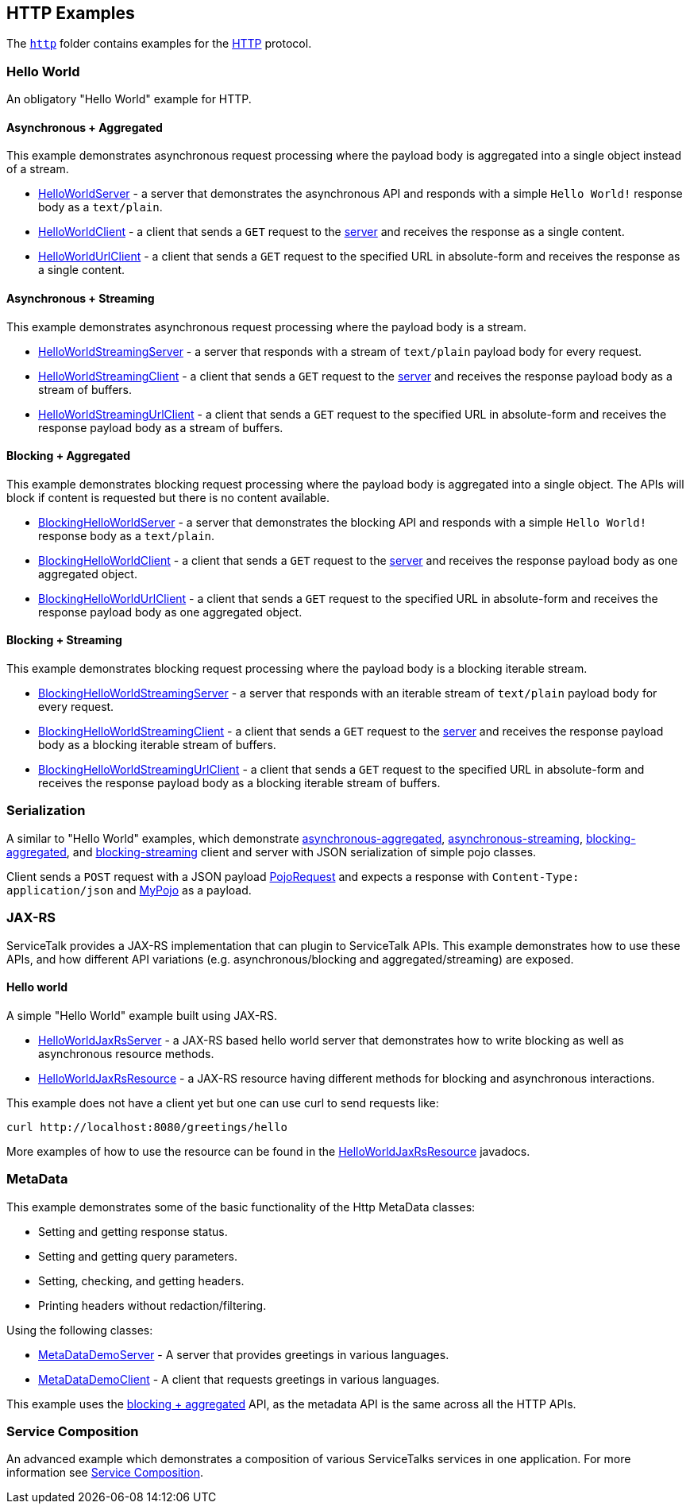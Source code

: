// Configure {source-root} values based on how this document is rendered: on GitHub or not
ifdef::env-github[]
ifndef::source-root[:source-root: ]
endif::[]
ifndef::env-github[]
ifndef::source-root[:source-root: https://github.com/apple/servicetalk/blob/{page-origin-refname}]
endif::[]

== HTTP Examples

The link:{source-root}/servicetalk-examples/http[`http`]
folder contains examples for the https://tools.ietf.org/html/rfc7231[HTTP] protocol.

[#HelloWorld]
=== Hello World

An obligatory "Hello World" example for HTTP.

==== Asynchronous + Aggregated

This example demonstrates asynchronous request processing where the payload body is aggregated into a single object
instead of a stream.

* link:{source-root}/servicetalk-examples/http/helloworld/src/main/java/io/servicetalk/examples/http/helloworld/async/HelloWorldServer.java[HelloWorldServer] - a server that demonstrates the asynchronous API and
responds with a simple `Hello World!` response body as a `text/plain`.
* link:{source-root}/servicetalk-examples/http/helloworld/src/main/java/io/servicetalk/examples/http/helloworld/async/HelloWorldClient.java[HelloWorldClient] - a client that sends a `GET` request to the
link:{source-root}/servicetalk-examples/http/helloworld/src/main/java/io/servicetalk/examples/http/helloworld/async/HelloWorldServer.java[server] and receives the response as a single content.
* link:{source-root}/servicetalk-examples/http/helloworld/src/main/java/io/servicetalk/examples/http/helloworld/async/HelloWorldUrlClient.java[HelloWorldUrlClient] - a client that sends a `GET` request to the
specified URL in absolute-form and receives the response as a single content.

==== Asynchronous + Streaming

This example demonstrates asynchronous request processing where the payload body is a stream.

* link:{source-root}/servicetalk-examples/http/helloworld/src/main/java/io/servicetalk/examples/http/helloworld/async/streaming/HelloWorldStreamingServer.java[HelloWorldStreamingServer] - a server that responds with a
stream of `text/plain` payload body for every request.
* link:{source-root}/servicetalk-examples/http/helloworld/src/main/java/io/servicetalk/examples/http/helloworld/async/streaming/HelloWorldStreamingClient.java[HelloWorldStreamingClient] - a client that sends a `GET`
request to the link:{source-root}/servicetalk-examples/http/helloworld/src/main/java/io/servicetalk/examples/http/helloworld/async/streaming/HelloWorldStreamingServer.java[server] and receives the response payload
body as a stream of buffers.
* link:{source-root}/servicetalk-examples/http/helloworld/src/main/java/io/servicetalk/examples/http/helloworld/async/streaming/HelloWorldStreamingUrlClient.java[HelloWorldStreamingUrlClient] - a client that sends a
`GET` request to the specified URL in absolute-form and receives the response payload body as a stream of buffers.

[#blocking-aggregated]
==== Blocking + Aggregated

This example demonstrates blocking request processing where the payload body is aggregated into a single object. The
APIs will block if content is requested but there is no content available.

* link:{source-root}/servicetalk-examples/http/helloworld/src/main/java/io/servicetalk/examples/http/helloworld/blocking/BlockingHelloWorldServer.java[BlockingHelloWorldServer] - a server that demonstrates the
blocking API and responds with a simple `Hello World!` response body as a `text/plain`.
* link:{source-root}/servicetalk-examples/http/helloworld/src/main/java/io/servicetalk/examples/http/helloworld/blocking/BlockingHelloWorldClient.java[BlockingHelloWorldClient] - a client that sends a `GET` request to
the link:{source-root}/servicetalk-examples/http/helloworld/src/main/java/io/servicetalk/examples/http/helloworld/blocking/BlockingHelloWorldServer.java[server] and receives the response payload body as one aggregated
object.
* link:{source-root}/servicetalk-examples/http/helloworld/src/main/java/io/servicetalk/examples/http/helloworld/blocking/BlockingHelloWorldUrlClient.java[BlockingHelloWorldUrlClient] - a client that sends a `GET`
request to the specified URL in absolute-form and receives the response payload body as one aggregated object.

==== Blocking + Streaming

This example demonstrates blocking request processing where the payload body is a blocking iterable stream.

* link:{source-root}/servicetalk-examples/http/helloworld/src/main/java/io/servicetalk/examples/http/helloworld/blocking/streaming/BlockingHelloWorldStreamingServer.java[BlockingHelloWorldStreamingServer] - a server
that responds with an iterable stream of `text/plain` payload body for every request.
* link:{source-root}/servicetalk-examples/http/helloworld/src/main/java/io/servicetalk/examples/http/helloworld/blocking/streaming/BlockingHelloWorldStreamingClient.java[BlockingHelloWorldStreamingClient] - a client
that sends a `GET` request to the link:{source-root}/servicetalk-examples/http/helloworld/src/main/java/io/servicetalk/examples/http/helloworld/blocking/streaming/BlockingHelloWorldStreamingServer.java[server] and
receives the response payload body as a blocking iterable stream of buffers.
* link:{source-root}/servicetalk-examples/http/helloworld/src/main/java/io/servicetalk/examples/http/helloworld/blocking/streaming/BlockingHelloWorldStreamingUrlClient.java[BlockingHelloWorldStreamingUrlClient] - a
client that sends a `GET` request to the specified URL in absolute-form and receives the response payload body as a
blocking iterable stream of buffers.

[#Serialization]
=== Serialization

A similar to "Hello World" examples, which demonstrate link:{source-root}/servicetalk-examples/http/serialization/src/main/java/io/servicetalk/examples/http/serialization/async[asynchronous-aggregated],
link:{source-root}/servicetalk-examples/http/serialization/src/main/java/io/servicetalk/examples/http/serialization/async/streaming[asynchronous-streaming], link:{source-root}/servicetalk-examples/http/serialization/src/main/java/io/servicetalk/examples/http/serialization/blocking[blocking-aggregated], and
link:{source-root}/servicetalk-examples/http/serialization/src/main/java/io/servicetalk/examples/http/serialization/blocking/streaming[blocking-streaming] client and server with JSON serialization of simple pojo classes.

Client sends a `POST` request with a JSON payload link:{source-root}/servicetalk-examples/http/serialization/src/main/java/io/servicetalk/examples/http/serialization/CreatePojoRequest.java[PojoRequest] and expects a response
with `Content-Type: application/json` and link:{source-root}/servicetalk-examples/http/serialization/src/main/java/io/servicetalk/examples/http/serialization/PojoResponse.java[MyPojo] as a payload.

[#JAXRS]
=== JAX-RS

ServiceTalk provides a JAX-RS implementation that can plugin to ServiceTalk APIs.
This example demonstrates how to use these APIs, and how different API variations (e.g. asynchronous/blocking and
aggregated/streaming) are exposed.

==== Hello world

A simple "Hello World" example built using JAX-RS.

* link:{source-root}/servicetalk-examples/http/jaxrs/src/main/java/io/servicetalk/examples/http/jaxrs/HelloWorldJaxRsServer.java[HelloWorldJaxRsServer] - a JAX-RS based hello world server that demonstrates how to
write blocking as well as asynchronous resource methods.
* link:{source-root}/servicetalk-examples/http/jaxrs/src/main/java/io/servicetalk/examples/http/jaxrs/HelloWorldJaxRsResource.java[HelloWorldJaxRsResource] - a JAX-RS resource having different methods for
blocking and asynchronous interactions.

This example does not have a client yet but one can use curl to send requests like:

----
curl http://localhost:8080/greetings/hello
----

More examples of how to use the resource can be found in the
link:{source-root}/servicetalk-examples/http/jaxrs/src/main/java/io/servicetalk/examples/http/jaxrs/HelloWorldJaxRsResource.java[HelloWorldJaxRsResource] javadocs.

[#MetaData]
=== MetaData

This example demonstrates some of the basic functionality of the Http MetaData classes:

- Setting and getting response status.
- Setting and getting query parameters.
- Setting, checking, and getting headers.
- Printing headers without redaction/filtering.

Using the following classes:

- link:{source-root}/servicetalk-examples/http/metadata/src/main/java/io/servicetalk/examples/http/metadata/MetaDataDemoServer.java[MetaDataDemoServer] - A server that provides greetings in various languages.
- link:{source-root}/servicetalk-examples/http/metadata/src/main/java/io/servicetalk/examples/http/metadata/MetaDataDemoClient.java[MetaDataDemoClient] - A client that requests greetings in various languages.

This example uses the link:#blocking-aggregated[blocking + aggregated] API, as the metadata API is the same across
all the HTTP APIs.

=== Service Composition

An advanced example which demonstrates a composition of various ServiceTalks services in one application.
For more information see xref:http/service-composition.adoc[Service Composition].

